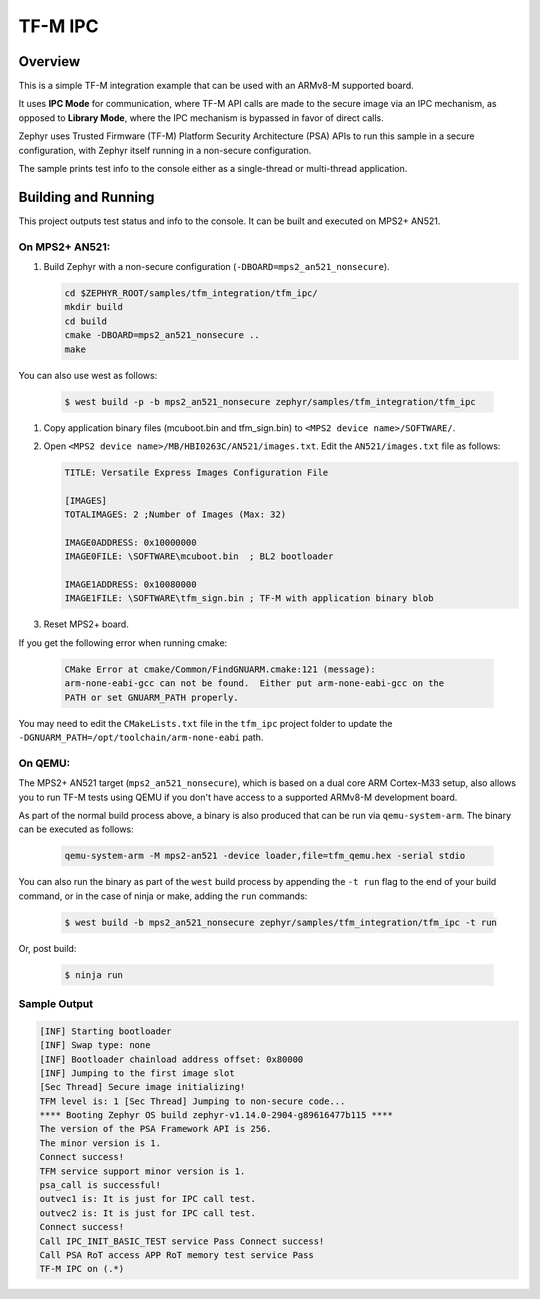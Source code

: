 .. _tfm_ipc:

TF-M IPC
########

Overview
********

This is a simple TF-M integration example that can be used with an ARMv8-M
supported board.

It uses **IPC Mode** for communication, where TF-M API calls are made to the
secure image via an IPC mechanism, as opposed to **Library Mode**, where the
IPC mechanism is bypassed in favor of direct calls.

Zephyr uses Trusted Firmware (TF-M) Platform Security Architecture (PSA) APIs
to run this sample in a secure configuration, with Zephyr itself running in a
non-secure configuration.

The sample prints test info to the console either as a single-thread or
multi-thread application.

Building and Running
********************

This project outputs test status and info to the console. It can be built and
executed on MPS2+ AN521.

On MPS2+ AN521:
===============

#. Build Zephyr with a non-secure configuration (``-DBOARD=mps2_an521_nonsecure``).

   .. code-block:: bash

      cd $ZEPHYR_ROOT/samples/tfm_integration/tfm_ipc/
      mkdir build
      cd build
      cmake -DBOARD=mps2_an521_nonsecure ..
      make

You can also use west as follows:

   .. code-block:: bash

      $ west build -p -b mps2_an521_nonsecure zephyr/samples/tfm_integration/tfm_ipc


#. Copy application binary files (mcuboot.bin and tfm_sign.bin) to ``<MPS2 device name>/SOFTWARE/``.
#. Open ``<MPS2 device name>/MB/HBI0263C/AN521/images.txt``. Edit the ``AN521/images.txt`` file as follows:

   .. code-block:: bash

      TITLE: Versatile Express Images Configuration File

      [IMAGES]
      TOTALIMAGES: 2 ;Number of Images (Max: 32)

      IMAGE0ADDRESS: 0x10000000
      IMAGE0FILE: \SOFTWARE\mcuboot.bin  ; BL2 bootloader

      IMAGE1ADDRESS: 0x10080000
      IMAGE1FILE: \SOFTWARE\tfm_sign.bin ; TF-M with application binary blob

#. Reset MPS2+ board.

If you get the following error when running cmake:

   .. code-block:: bash

      CMake Error at cmake/Common/FindGNUARM.cmake:121 (message):
      arm-none-eabi-gcc can not be found.  Either put arm-none-eabi-gcc on the
      PATH or set GNUARM_PATH properly.

You may need to edit the ``CMakeLists.txt`` file in the ``tfm_ipc`` project
folder to update the ``-DGNUARM_PATH=/opt/toolchain/arm-none-eabi`` path.

On QEMU:
========

The MPS2+ AN521 target (``mps2_an521_nonsecure``), which is based on a
dual core ARM Cortex-M33 setup, also allows you to run TF-M tests using QEMU if
you don't have access to a supported ARMv8-M development board.

As part of the normal build process above, a binary is also produced that can
be run via ``qemu-system-arm``. The binary can be executed as follows:

   .. code-block:: bash

      qemu-system-arm -M mps2-an521 -device loader,file=tfm_qemu.hex -serial stdio

You can also run the binary as part of the ``west`` build process by appending
the ``-t run`` flag to the end of your build command, or in the case of
ninja or make, adding the ``run`` commands:

   .. code-block:: bash

      $ west build -b mps2_an521_nonsecure zephyr/samples/tfm_integration/tfm_ipc -t run

Or, post build:

   .. code-block:: bash

      $ ninja run

Sample Output
=============

.. code-block:: console

   [INF] Starting bootloader
   [INF] Swap type: none
   [INF] Bootloader chainload address offset: 0x80000
   [INF] Jumping to the first image slot
   [Sec Thread] Secure image initializing!
   TFM level is: 1 [Sec Thread] Jumping to non-secure code...
   **** Booting Zephyr OS build zephyr-v1.14.0-2904-g89616477b115 ****
   The version of the PSA Framework API is 256.
   The minor version is 1.
   Connect success!
   TFM service support minor version is 1.
   psa_call is successful!
   outvec1 is: It is just for IPC call test.
   outvec2 is: It is just for IPC call test.
   Connect success!
   Call IPC_INIT_BASIC_TEST service Pass Connect success!
   Call PSA RoT access APP RoT memory test service Pass
   TF-M IPC on (.*)


.. _TF-M build instruction:
   https://git.trustedfirmware.org/trusted-firmware-m.git/tree/docs/user_guides/tfm_build_instruction.rst

.. _TF-M secure boot:
   https://git.trustedfirmware.org/trusted-firmware-m.git/tree/docs/user_guides/tfm_secure_boot.rst
